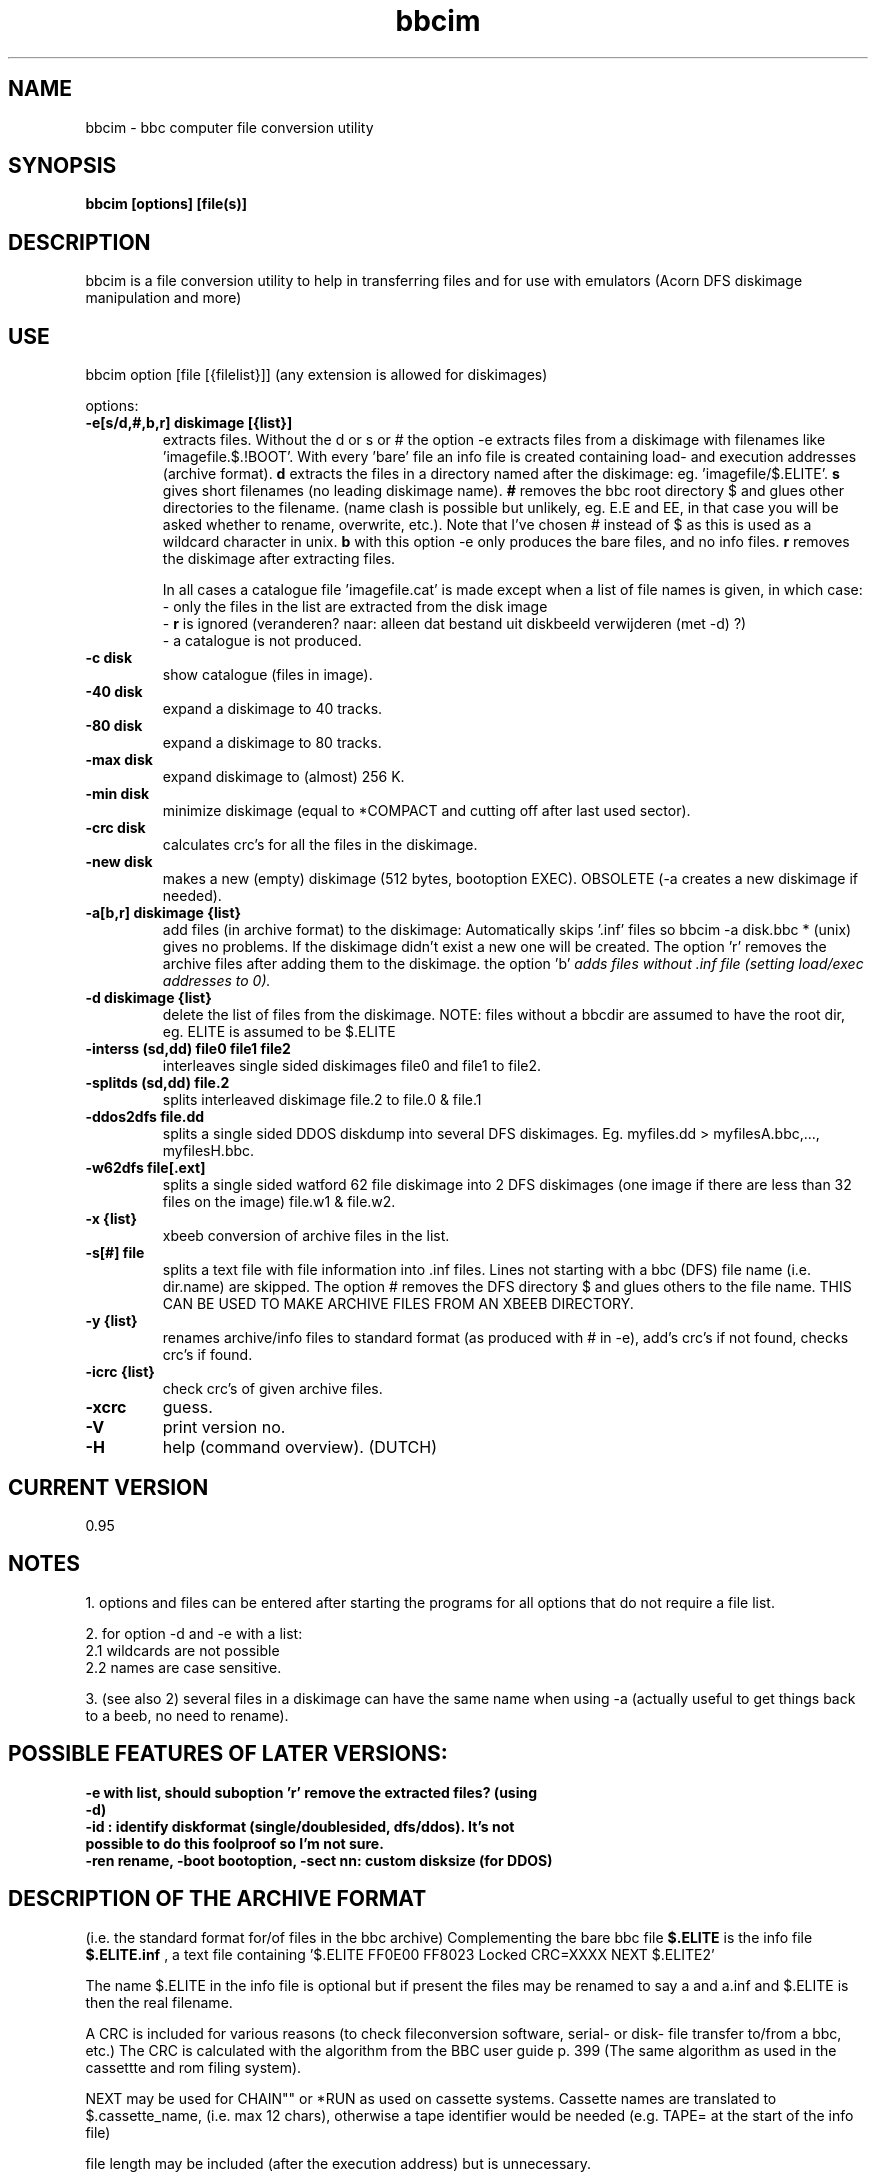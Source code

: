 .\" -*- nroff -*-
.\"
.\" bbcim.
.\" Copyright (C) 1996 W.H.Scholten.
.\"
.\" This program is free; you may redistribute it and/or modified
.\" versions of it if you give me due credit.
.\" You may not use part or whole of the source code for any commercial product.
.\"
.\" This program is distributed in the hope that it will be useful, but
.\" WITHOUT ANY WARRANTY; without even the implied warranty of
.\" MERCHANTABILITY or FITNESS FOR A PARTICULAR PURPOSE.
.\"
.\"
.\" bbcim.1 - nroff -man source for  bbcim  man page.
.\"
.\"
.\"
.TH bbcim 1 "1 sept/22oct/14 nov 1996/june 1997" "Version 0.95" "Utilities"
.\"
.\"------------------------------------------------------------------
.\"
.SH NAME
bbcim - bbc computer file conversion utility
.\"
.\"------------------------------------------------------------------
.\"
.SH SYNOPSIS
.B bbcim [options] [file(s)]
.\"
.\"------------------------------------------------------------------
.\"
.SH DESCRIPTION
bbcim is a file conversion utility to help in transferring files and for use with emulators (Acorn DFS diskimage manipulation and more)
.SH USE
bbcim  option [file [{filelist}]]  (any extension is allowed for diskimages)

options:
.TP
.B \-e[s/d,#,b,r] diskimage [{list}]
extracts files.
Without the d or s or # the option -e extracts files from a diskimage with filenames like 'imagefile.$.!BOOT'. With every 'bare' file an info file is created containing load- and execution addresses (archive format).
.B d
extracts the files in a directory named after the diskimage: eg. 'imagefile/$.ELITE'.
.B s
gives short filenames (no leading diskimage name).
.B #
removes the bbc root directory $ and glues other directories to the filename. (name clash is possible but unlikely, eg. E.E and EE, in that case you will be asked whether to rename, overwrite, etc.). Note that I've chosen # instead of $ as this is used as a wildcard character in unix.
.B b
with this option -e only produces the bare files, and no info files.
.B r
removes the diskimage after extracting files.

In all cases a catalogue file 'imagefile.cat' is made except when a list of file names is given, in which case:
 - only the files in the list are extracted from the disk image
 - 
.B r
is ignored
(veranderen? naar: alleen dat bestand uit diskbeeld verwijderen (met -d) ?)
 - a catalogue is not produced.
.TP
.B  -c   disk
show catalogue (files in image).
.TP
.B \-40  disk
expand a diskimage to 40 tracks.
.TP
.B \-80  disk
expand a diskimage to 80 tracks.
.TP
.B \-max disk
expand diskimage to (almost) 256 K.
.TP
.B \-min disk
minimize diskimage (equal to *COMPACT and cutting off after last used sector).
.TP
.B \-crc disk
calculates crc's for all the files in the diskimage.
.TP
.B \-new disk
makes a new (empty) diskimage (512 bytes, bootoption EXEC).
OBSOLETE (-a creates a new diskimage if needed).
.TP
.B \-a[b,r] diskimage {list}
add files (in archive format) to the diskimage:
Automatically skips '.inf' files so bbcim -a disk.bbc * (unix) gives no problems. If the diskimage didn't exist a new one will be created. The option 'r' removes the archive files after adding them to the diskimage. the option 'b'
.I adds files without .inf file (setting load/exec addresses to 0).
.TP
.B \-d diskimage {list}
delete the list of files from the diskimage.
NOTE: files without a bbcdir are assumed to have the root dir, eg. ELITE is assumed to be $.ELITE
.TP
.B \-interss (sd,dd) file0 file1 file2
interleaves single sided diskimages file0 and file1 to file2.
.TP
.B \-splitds (sd,dd) file.2
splits interleaved diskimage file.2 to file.0 & file.1
.TP
.B \-ddos2dfs file.dd
splits a single sided DDOS diskdump into several DFS diskimages.
Eg. myfiles.dd > myfilesA.bbc,..., myfilesH.bbc.
.TP
.B \-w62dfs file[.ext]
splits a single sided watford 62 file diskimage into 2 DFS diskimages (one image if there are less than 32 files on the image) file.w1 & file.w2.

.TP
.B \-x {list}
xbeeb conversion of archive files in the list.
.TP
.B \-s[#] file
splits a text file with file information into .inf files. Lines not starting with a bbc (DFS) file name (i.e. dir.name) are skipped. The option # removes the DFS directory $ and glues others to the file name. THIS CAN BE USED TO MAKE ARCHIVE FILES FROM AN XBEEB DIRECTORY.
.TP
.B \-y {list}
renames archive/info files to standard format (as produced with # in -e), add's crc's if not found, checks crc's if found.
.TP
.B \-icrc {list}
check crc's of given archive files.
.TP
.B \-xcrc
guess.
.TP
.B \-V
print version no.
.TP
.B \-H
help (command overview). (DUTCH)


.SH CURRENT VERSION
 0.95

.SH NOTES
1. options and files can be entered after starting the programs for all options that do not require a file list.

2. for option -d and -e with a list:
  2.1 wildcards are not possible
  2.2 names are case sensitive.

3. (see also 2) several files in a diskimage can have the same name when using -a (actually useful to get things back to a beeb, no need to rename).

.SH POSSIBLE FEATURES OF LATER VERSIONS:
.TP
.B -e with list, should suboption 'r' remove the extracted files? (using -d)
.TP
.B -id : identify diskformat (single/doublesided, dfs/ddos). It's not possible to do this foolproof so I'm not sure.
.TP
.B -ren rename, -boot bootoption, -sect nn: custom disksize (for DDOS)




.SH DESCRIPTION OF THE ARCHIVE FORMAT
(i.e. the standard format for/of files in the bbc archive)
Complementing the bare bbc file
.B $.ELITE
is the info file
.B $.ELITE.inf
, a text file containing '$.ELITE   FF0E00 FF8023 Locked CRC=XXXX NEXT $.ELITE2'

The name $.ELITE in the info file is optional but if present the files may be renamed to say a and a.inf and $.ELITE is then the real filename.

A CRC is included for various reasons (to check fileconversion software, serial- or disk- file transfer to/from a bbc, etc.) The CRC is calculated with the algorithm from the BBC user guide p. 399 (The same algorithm as used in the cassettte and rom filing system).

'Locked' may be abbreviated to 'L'.

NEXT may be used for CHAIN"" or *RUN as used on cassette systems. Cassette names are translated to $.cassette_name, (i.e. max 12 chars), otherwise a tape identifier would be needed (e.g. TAPE= at the start of the info file)

file length may be included (after the execution address) but is unnecessary.

i.e.:
[TAPE=tfs_filename / dfs_filename] loadaddress exec address [locked] crc=xxxx [NEXT name]]
as tape emulation is only implemented by 6502em (with custom cassette formats?)  and as custom cassette formats should  be possible (eg. ELITE, FORTRESS), the tape section is mostly irrelevant for the moment (useful for preservation of real names though).



.SH BUGS
hmm, none?.

.SH AUTHOR
Wouter Scholten (wouters@cistron.nl)

Web page: http://www.cistron.nl/~wouters



